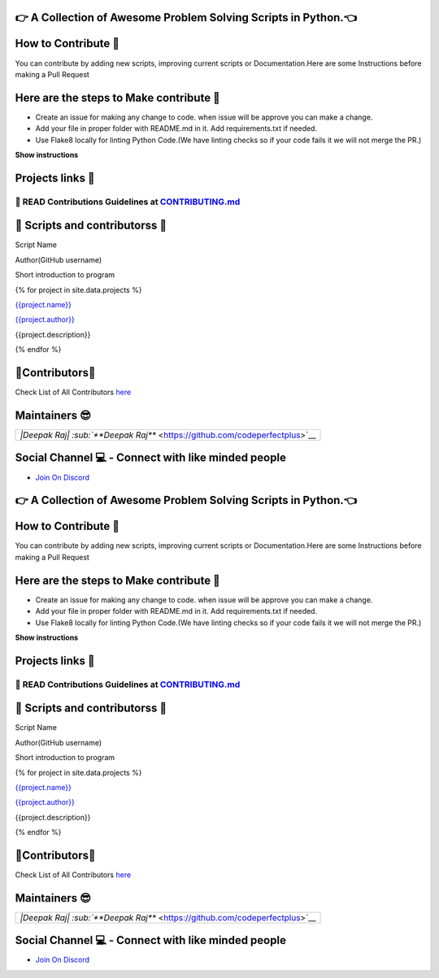 |website title image|

👉 A Collection of Awesome Problem Solving Scripts in Python.👈
=============================================================

|repo language| |github stars| |github forks| |code size|

|open issues| |closed issues|\  |open pull request| |closed pull
request|

|hacktoberfest| |MIT license|

|discord invite| |last contributions| |total contributors|

How to Contribute 🤔
===================

|Coding|

You can contribute by adding new scripts, improving current scripts or
Documentation.Here are some Instructions before making a Pull Request

Here are the steps to Make contribute 👣
=======================================

-  Create an issue for making any change to code. when issue will be
   approve you can make a change.
-  Add your file in proper folder with README.md in it. Add
   requirements.txt if needed.
-  Use Flake8 locally for linting Python Code.(We have linting checks so
   if your code fails it we will not merge the PR.)

**Show instructions** |flake8 py|

Projects links 🔗
================

📖 READ Contributions Guidelines at `CONTRIBUTING.md <https://github.com/Py-Contributors/awesomeScripts/blob/master/CONTRIBUTING.md>`__
--------------------------------------------------------------------------------------------------------------------------------------

🤝 Scripts and contributorss 🤝
=============================

Script Name

Author(GitHub username)

Short introduction to program

{% for project in site.data.projects %}

`{{project.name}} <https://github.com/py-contributors/awesomescripts/>`__

`{{project.author}} <https://github.com/%7B%7Bproject.author%7D%7D>`__

{{project.description}}

{% endfor %}

🤝Contributors🤝
==============

Check List of All Contributors
`here <https://py-contributors.github.io/awesomeScripts/contributors/index.html>`__

Maintainers 😎
=============

+---------------------------------------------------------------+
| `|Deepak Raj|                                                 |
| :sub:`**Deepak Raj**` <https://github.com/codeperfectplus>`__ |
+---------------------------------------------------------------+

Social Channel 💻 - Connect with like minded people
==================================================

-  `Join On Discord <https://discord.gg/FXyh2S3>`__

.. |website title image| image:: https://capsule-render.vercel.app/api?type=rect&color=009ACD&height=100&section=header&text=awesomeScripts&fontSize=80%&fontColor=ffffff
   :target: https://py-contributors.github.io/awesomeScripts/
.. |repo language| image:: https://img.shields.io/badge/language-python-blue?style=for-the-badge
.. |github stars| image:: https://img.shields.io/github/stars/Py-Contributors/awesomeScripts?style=for-the-badge
   :target: https://github.com/Py-Contributors/awesomeScripts/stargazers
.. |github forks| image:: https://img.shields.io/github/forks/Py-Contributors/awesomeScripts?style=for-the-badge
   :target: https://github.com/Py-Contributors/awesomeScripts/network/members
.. |code size| image:: https://img.shields.io/github/languages/code-size/py-contributors/awesomescripts?style=for-the-badge
.. |open issues| image:: https://img.shields.io/github/issues-raw/Py-Contributors/awesomeScripts?style=for-the-badge
   :target: https://github.com/Py-Contributors/awesomeScripts/issues
.. |closed issues| image:: https://img.shields.io/github/issues-closed-raw/py-contributors/awesomescripts?style=for-the-badge
   :target: https://github.com/Py-Contributors/awesomeScripts/issues
.. |open pull request| image:: https://img.shields.io/github/issues-pr-raw/Py-contributors/awesomescripts?style=for-the-badge
   :target: https://github.com/Py-Contributors/awesomeScripts/pulls
.. |closed pull request| image:: https://img.shields.io/github/issues-pr-closed-raw/Py-contributors/awesomescripts?style=for-the-badge
   :target: https://github.com/Py-Contributors/awesomeScripts/pulls
.. |hacktoberfest| image:: https://img.shields.io/github/hacktoberfest/2020/py-contributors/awesomescripts?style=for-the-badge
.. |MIT license| image:: https://img.shields.io/github/license/Py-Contributors/awesomeScripts?style=for-the-badge
   :target: https://raw.githubusercontent.com/Py-Contributors/awesomeScripts/master/LICENSE
.. |discord invite| image:: https://img.shields.io/discord/758030555005714512.svg?label=Discord&logo=Discord&colorB=7289da&style=for-the-badge
   :target: https://discord.gg/JfbK3bS
.. |last contributions| image:: https://img.shields.io/github/last-commit/py-contributors/awesomescripts?style=for-the-badge
.. |total contributors| image:: https://img.shields.io/github/contributors/py-contributors/awesomeScripts?style=for-the-badge
   :target: https://api.github.com/repos/py-contributors/awesomescripts/contributors
.. |Coding| image:: https://media.giphy.com/media/Y4ak9Ki2GZCbJxAnJD/giphy.gif
   :class: img-fluid
   :width: 400px
.. |flake8 py| image:: https://raw.githubusercontent.com/DrakeEntity/project-Image/master/carbon%20(1).png
   :class: img-fluid
.. |Deepak Raj| image:: https://py-contributors.github.io/assets/contributors/deepakraj.png|website title image|

👉 A Collection of Awesome Problem Solving Scripts in Python.👈
=============================================================

|repo language| |github stars| |github forks| |code size|

|open issues| |closed issues|\  |open pull request| |closed pull
request|

|hacktoberfest| |MIT license|

|discord invite| |last contributions| |total contributors|

How to Contribute 🤔
===================

|Coding|

You can contribute by adding new scripts, improving current scripts or
Documentation.Here are some Instructions before making a Pull Request

Here are the steps to Make contribute 👣
=======================================

-  Create an issue for making any change to code. when issue will be
   approve you can make a change.
-  Add your file in proper folder with README.md in it. Add
   requirements.txt if needed.
-  Use Flake8 locally for linting Python Code.(We have linting checks so
   if your code fails it we will not merge the PR.)

**Show instructions** |flake8 py|

Projects links 🔗
================

📖 READ Contributions Guidelines at `CONTRIBUTING.md <https://github.com/Py-Contributors/awesomeScripts/blob/master/CONTRIBUTING.md>`__
--------------------------------------------------------------------------------------------------------------------------------------

🤝 Scripts and contributorss 🤝
=============================

Script Name

Author(GitHub username)

Short introduction to program

{% for project in site.data.projects %}

`{{project.name}} <https://github.com/py-contributors/awesomescripts/>`__

`{{project.author}} <https://github.com/%7B%7Bproject.author%7D%7D>`__

{{project.description}}

{% endfor %}

🤝Contributors🤝
==============

Check List of All Contributors
`here <https://py-contributors.github.io/awesomeScripts/contributors/index.html>`__

Maintainers 😎
=============

+---------------------------------------------------------------+
| `|Deepak Raj|                                                 |
| :sub:`**Deepak Raj**` <https://github.com/codeperfectplus>`__ |
+---------------------------------------------------------------+

Social Channel 💻 - Connect with like minded people
==================================================

-  `Join On Discord <https://discord.gg/FXyh2S3>`__

.. |website title image| image:: https://capsule-render.vercel.app/api?type=rect&color=009ACD&height=100&section=header&text=awesomeScripts&fontSize=80%&fontColor=ffffff
   :target: https://py-contributors.github.io/awesomeScripts/
.. |repo language| image:: https://img.shields.io/badge/language-python-blue?style=for-the-badge
.. |github stars| image:: https://img.shields.io/github/stars/Py-Contributors/awesomeScripts?style=for-the-badge
   :target: https://github.com/Py-Contributors/awesomeScripts/stargazers
.. |github forks| image:: https://img.shields.io/github/forks/Py-Contributors/awesomeScripts?style=for-the-badge
   :target: https://github.com/Py-Contributors/awesomeScripts/network/members
.. |code size| image:: https://img.shields.io/github/languages/code-size/py-contributors/awesomescripts?style=for-the-badge
.. |open issues| image:: https://img.shields.io/github/issues-raw/Py-Contributors/awesomeScripts?style=for-the-badge
   :target: https://github.com/Py-Contributors/awesomeScripts/issues
.. |closed issues| image:: https://img.shields.io/github/issues-closed-raw/py-contributors/awesomescripts?style=for-the-badge
   :target: https://github.com/Py-Contributors/awesomeScripts/issues
.. |open pull request| image:: https://img.shields.io/github/issues-pr-raw/Py-contributors/awesomescripts?style=for-the-badge
   :target: https://github.com/Py-Contributors/awesomeScripts/pulls
.. |closed pull request| image:: https://img.shields.io/github/issues-pr-closed-raw/Py-contributors/awesomescripts?style=for-the-badge
   :target: https://github.com/Py-Contributors/awesomeScripts/pulls
.. |hacktoberfest| image:: https://img.shields.io/github/hacktoberfest/2020/py-contributors/awesomescripts?style=for-the-badge
.. |MIT license| image:: https://img.shields.io/github/license/Py-Contributors/awesomeScripts?style=for-the-badge
   :target: https://raw.githubusercontent.com/Py-Contributors/awesomeScripts/master/LICENSE
.. |discord invite| image:: https://img.shields.io/discord/758030555005714512.svg?label=Discord&logo=Discord&colorB=7289da&style=for-the-badge
   :target: https://discord.gg/JfbK3bS
.. |last contributions| image:: https://img.shields.io/github/last-commit/py-contributors/awesomescripts?style=for-the-badge
.. |total contributors| image:: https://img.shields.io/github/contributors/py-contributors/awesomeScripts?style=for-the-badge
   :target: https://api.github.com/repos/py-contributors/awesomescripts/contributors
.. |Coding| image:: https://media.giphy.com/media/Y4ak9Ki2GZCbJxAnJD/giphy.gif
   :class: img-fluid
   :width: 400px
.. |flake8 py| image:: https://raw.githubusercontent.com/DrakeEntity/project-Image/master/carbon%20(1).png
   :class: img-fluid
.. |Deepak Raj| image:: https://py-contributors.github.io/assets/contributors/deepakraj.png
